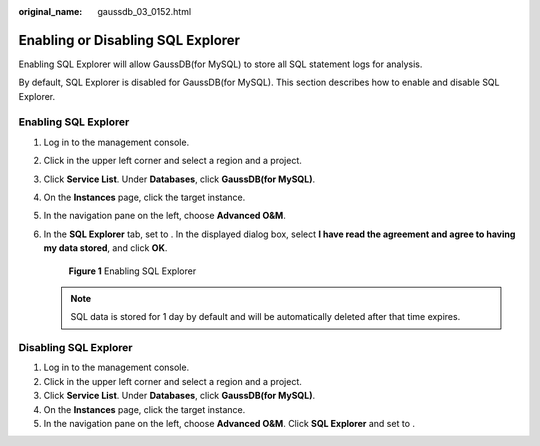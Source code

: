 :original_name: gaussdb_03_0152.html

.. _gaussdb_03_0152:

Enabling or Disabling SQL Explorer
==================================

Enabling SQL Explorer will allow GaussDB(for MySQL) to store all SQL statement logs for analysis.

By default, SQL Explorer is disabled for GaussDB(for MySQL). This section describes how to enable and disable SQL Explorer.

Enabling SQL Explorer
---------------------

#. Log in to the management console.

#. Click |image1| in the upper left corner and select a region and a project.

#. Click **Service List**. Under **Databases**, click **GaussDB(for MySQL)**.

#. On the **Instances** page, click the target instance.

#. In the navigation pane on the left, choose **Advanced O&M**.

#. In the **SQL Explorer** tab, set |image2| to |image3|. In the displayed dialog box, select **I have read the agreement and agree to having my data stored**, and click **OK**.


   .. figure:: /_static/images/en-us_image_0000001446730040.png
      :alt: **Figure 1** Enabling SQL Explorer

      **Figure 1** Enabling SQL Explorer

   .. note::

      SQL data is stored for 1 day by default and will be automatically deleted after that time expires.

Disabling SQL Explorer
----------------------

#. Log in to the management console.
#. Click |image4| in the upper left corner and select a region and a project.
#. Click **Service List**. Under **Databases**, click **GaussDB(for MySQL)**.
#. On the **Instances** page, click the target instance.
#. In the navigation pane on the left, choose **Advanced O&M**. Click **SQL Explorer** and set |image5| to |image6|.

.. |image1| image:: /_static/images/en-us_image_0000001352219100.png
.. |image2| image:: /_static/images/en-us_image_0000001496610421.png
.. |image3| image:: /_static/images/en-us_image_0000001497009921.png
.. |image4| image:: /_static/images/en-us_image_0000001352219100.png
.. |image5| image:: /_static/images/en-us_image_0000001496889725.png
.. |image6| image:: /_static/images/en-us_image_0000001497009925.png

